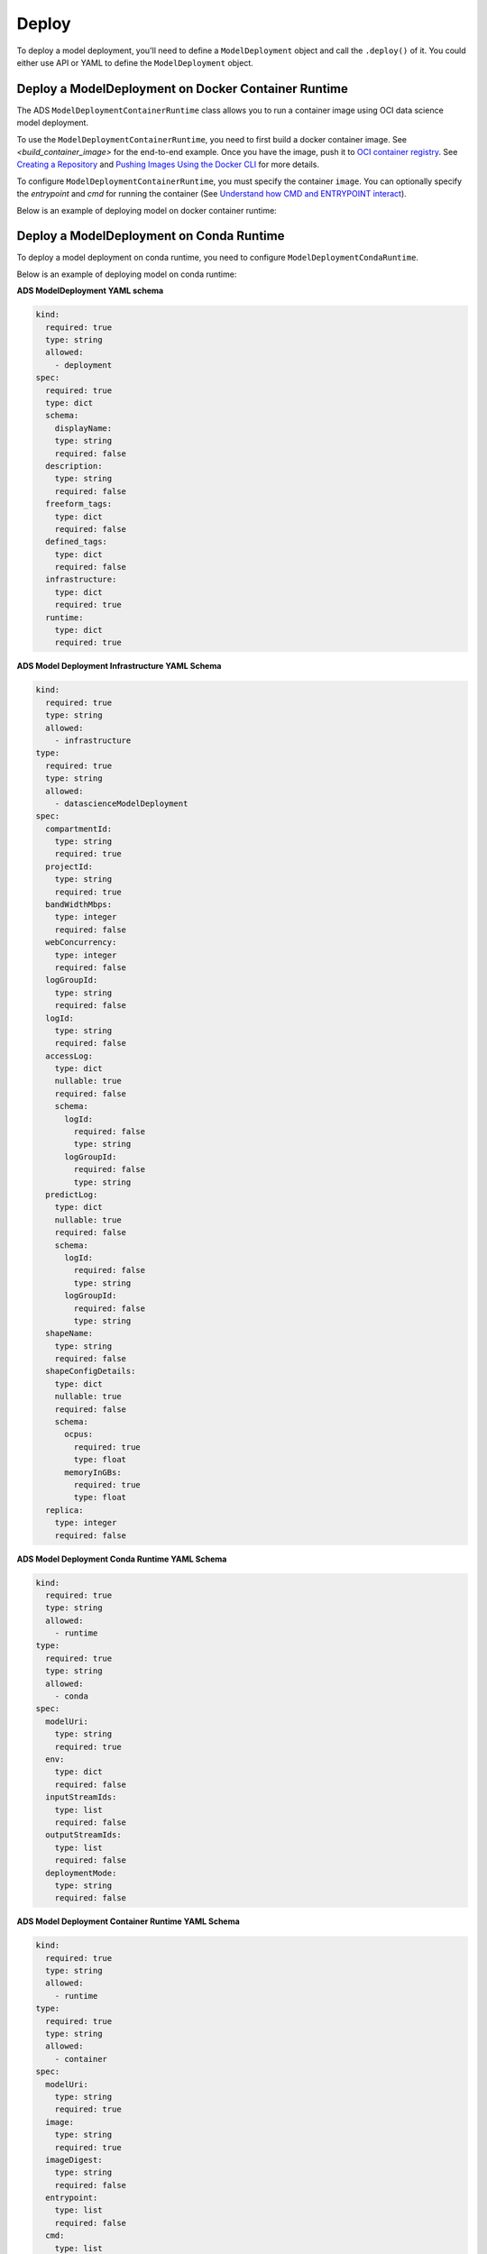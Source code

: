 Deploy
******

To deploy a model deployment, you'll need to define a ``ModelDeployment`` object and call the ``.deploy()`` of it. You could either use API or YAML to define the ``ModelDeployment`` object.

Deploy a ModelDeployment on Docker Container Runtime
====================================================

The ADS ``ModelDeploymentContainerRuntime`` class allows you to run a container image using OCI data science model deployment.

To use the ``ModelDeploymentContainerRuntime``, you need to first build a docker container image. See `<build_container_image>` for the end-to-end example. Once you have the image, push it to `OCI container registry <https://docs.oracle.com/en-us/iaas/Content/Registry/Concepts/registryoverview.htm>`_. See `Creating a Repository <https://docs.oracle.com/en-us/iaas/Content/Registry/Tasks/registrycreatingarepository.htm>`_ and `Pushing Images Using the Docker CLI <https://docs.oracle.com/en-us/iaas/Content/Registry/Tasks/registrycreatingarepository.htm>`_ for more details.

To configure ``ModelDeploymentContainerRuntime``, you must specify the container ``image``. You can optionally specify the `entrypoint` and `cmd` for running the container (See `Understand how CMD and ENTRYPOINT interact <https://docs.docker.com/engine/reference/builder/#understand-how-cmd-and-entrypoint-interact>`_).

Below is an example of deploying model on docker container runtime:

.. tabs::

  .. code-tab:: Python3
    :caption: Python

    from ads.model.deployment.model_deployment_infrastructure import ModelDeploymentInfrastructure
    from ads.model.deployment.model_deployment_runtime import ModelDeploymentContainerRuntime
    from ads.model.deployment import ModelDeployment

    infrastructure = (
        ModelDeploymentInfrastructure()
        .with_project_id("<PROJECT_OCID>")
        .with_compartment_id("<COMPARTMENT_OCID>")    
        .with_shape_name("VM.Standard.E4.Flex")
        .with_shape_config_details(
            ocpus=1,
            memory_in_gbs=16
        )
        .with_replica(1)
        .with_bandwidth_mbps(10)
        .with_web_concurrency(10)
        .with_access_log(
            log_group_id="<ACCESS_LOG_GROUP_OCID>", 
            log_id="<ACCESS_LOG_OCID>"
        )
        .with_predict_log(
            log_group_id="<PREDICT_LOG_GROUP_OCID>", 
            log_id="<PREDICT_LOG_OCID>"
        )
    )

    container_runtime = (
        ModelDeploymentContainerRuntime()
        .with_image("<IMAGE_PATH_TO_OCIR>")
        .with_image_digest("<IMAGE_DIGEST>")
        .with_entrypoint(["python","/opt/ds/model/deployed_model/api.py"])
        .with_server_port(5000)
        .with_health_check_port(5000)
        .with_env({"key":"value"})
        .with_deployment_mode("HTTPS_ONLY")
        .with_model_uri("<MODEL_URI>")
    )

    deployment = (
        ModelDeployment()
        .with_display_name("Model Deployment Demo using ADS")
        .with_description("The model deployment description")
        .with_freeform_tags({"key1":"value1"})
        .with_infrastructure(infrastructure)
        .with_runtime(container_runtime)
    )

    deployment.deploy()

  .. code-tab:: Python3
    :caption: YAML

    from ads.model.deployment import ModelDeployment

    yaml_string = """
    kind: deployment
    spec:
      displayName: Model Deployment Demo using ADS
      description: The model deployment description
      freeform_tags:
        key1: value1
      infrastructure:
        kind: infrastructure
        type: datascienceModelDeployment
        spec:
          compartmentId: <COMPARTMENT_OCID>
          projectId: <PROJECT_OCID>
          accessLog:
            logGroupId: <ACCESS_LOG_GROUP_OCID>
            logId: <ACCESS_LOG_OCID>
          predictLog:
            logGroupId: <PREDICT_LOG_GROUP_OCID>
            logId: <PREDICT_LOG_OCID>
          shapeName: VM.Standard.E4.Flex
          shapeConfigDetails:
            memoryInGBs: 16
            ocpus: 1
          replica: 1
          bandWidthMbps: 10
          webConcurrency: 10
      runtime:
        kind: runtime
        type: container
        spec:
          modelUri: <MODEL_URI>
          image: <IMAGE_PATH_TO_OCIR>
          imageDigest: <IMAGE_DIGEST>
          entrypoint: ["python","/opt/ds/model/deployed_model/api.py"]
          serverPort: 5000
          healthCheckPort: 5000
          env:
            WEB_CONCURRENCY: "10"
          deploymentMode: HTTPS_ONLY
    """

    deployment = ModelDeployment.from_yaml(yaml_string)
    deployment.deploy()


Deploy a ModelDeployment on Conda Runtime
=========================================

To deploy a model deployment on conda runtime, you need to configure ``ModelDeploymentCondaRuntime``.

Below is an example of deploying model on conda runtime:

.. tabs::

  .. code-tab:: Python3
    :caption: Python

    from ads.model.deployment.model_deployment_infrastructure import ModelDeploymentInfrastructure
    from ads.model.deployment.model_deployment_runtime import ModelDeploymentCondaRuntime
    from ads.model.deployment import ModelDeployment

    infrastructure = (
        ModelDeploymentInfrastructure()
        .with_project_id("<PROJECT_OCID>")
        .with_compartment_id("<COMPARTMENT_OCID>")    
        .with_shape_name("VM.Standard.E4.Flex")
        .with_shape_config_details(
            ocpus=1,
            memory_in_gbs=16
        )
        .with_replica(1)
        .with_bandwidth_mbps(10)
        .with_web_concurrency(10)
        .with_access_log(
            log_group_id="<ACCESS_LOG_GROUP_OCID>", 
            log_id="<ACCESS_LOG_OCID>"
        )
        .with_predict_log(
            log_group_id="<PREDICT_LOG_GROUP_OCID>", 
            log_id="<PREDICT_LOG_OCID>"
        )
    )

    conda_runtime = (
        ModelDeploymentCondaRuntime()
        .with_env({"key":"value"})
        .with_deployment_mode("HTTPS_ONLY")
        .with_model_uri("<MODEL_URI>")
    )

    deployment = (
        ModelDeployment()
        .with_display_name("Model Deployment Demo using ADS")
        .with_description("The model deployment description")
        .with_freeform_tags({"key1":"value1"})
        .with_infrastructure(infrastructure)
        .with_runtime(conda_runtime)
    )

    deployment.deploy()

  .. code-tab:: Python3
    :caption: YAML

    from ads.model.deployment import ModelDeployment

    yaml_string = """
    kind: deployment
    spec:
      displayName: Model Deployment Demo using ADS
      description: The model deployment description
      freeform_tags:
        key1: value1
      infrastructure:
        kind: infrastructure
        type: datascienceModelDeployment
        spec:
          compartmentId: <COMPARTMENT_OCID>
          projectId: <PROJECT_OCID>
          accessLog:
            logGroupId: <ACCESS_LOG_GROUP_OCID>
            logId: <ACCESS_LOG_OCID>
          predictLog:
            logGroupId: <PREDICT_LOG_GROUP_OCID>
            logId: <PREDICT_LOG_OCID>
          shapeName: VM.Standard.E4.Flex
          shapeConfigDetails:
            memoryInGBs: 16
            ocpus: 1
          replica: 1
          bandWidthMbps: 10
          webConcurrency: 10
      runtime:
        kind: runtime
        type: conda
        spec:
          modelUri: <MODEL_URI>
          env:
            WEB_CONCURRENCY: "10"
          deploymentMode: HTTPS_ONLY
    """

    deployment = ModelDeployment.from_yaml(yaml_string)
    deployment.deploy()


**ADS ModelDeployment YAML schema**

.. code-block:: yaml

    kind:
      required: true
      type: string
      allowed:
        - deployment
    spec:
      required: true
      type: dict
      schema:
        displayName:
        type: string
        required: false
      description:
        type: string
        required: false
      freeform_tags:
        type: dict
        required: false
      defined_tags:
        type: dict
        required: false
      infrastructure:
        type: dict
        required: true
      runtime:
        type: dict
        required: true

**ADS Model Deployment Infrastructure YAML Schema**

.. code-block:: yaml

    kind:
      required: true
      type: string
      allowed:
        - infrastructure
    type:
      required: true
      type: string
      allowed:
        - datascienceModelDeployment
    spec:
      compartmentId:
        type: string
        required: true
      projectId:
        type: string
        required: true
      bandWidthMbps:
        type: integer
        required: false
      webConcurrency:
        type: integer
        required: false
      logGroupId:
        type: string
        required: false
      logId:
        type: string
        required: false
      accessLog:
        type: dict
        nullable: true
        required: false
        schema:
          logId:
            required: false
            type: string
          logGroupId:
            required: false
            type: string
      predictLog:
        type: dict
        nullable: true
        required: false
        schema:
          logId:
            required: false
            type: string
          logGroupId:
            required: false
            type: string 
      shapeName:
        type: string
        required: false
      shapeConfigDetails:
        type: dict
        nullable: true
        required: false
        schema:
          ocpus:
            required: true
            type: float
          memoryInGBs:
            required: true
            type: float  
      replica:
        type: integer
        required: false

**ADS Model Deployment Conda Runtime YAML Schema**

.. code-block:: yaml
    
    kind:
      required: true
      type: string
      allowed: 
        - runtime
    type: 
      required: true
      type: string
      allowed:
        - conda 
    spec:
      modelUri:
        type: string
        required: true
      env:
        type: dict
        required: false
      inputStreamIds: 
        type: list
        required: false
      outputStreamIds:
        type: list
        required: false
      deploymentMode:
        type: string
        required: false

**ADS Model Deployment Container Runtime YAML Schema**

.. code-block:: yaml
    
    kind:
      required: true
      type: string
      allowed: 
        - runtime
    type: 
      required: true
      type: string
      allowed:
        - container 
    spec:
      modelUri:
        type: string
        required: true
      image:
        type: string
        required: true
      imageDigest:
        type: string
        required: false
      entrypoint:
        type: list
        required: false
      cmd:
        type: list
        required: false
      serverPort:
        type: integer
        required: false
      healthCheckPort:
        type: integer
        required: false
      env:
        type: dict
        required: false
      inputStreamIds: 
        type: list
        required: false
      outputStreamIds:
        type: list
        required: false
      deploymentMode:
        type: string
        required: false

